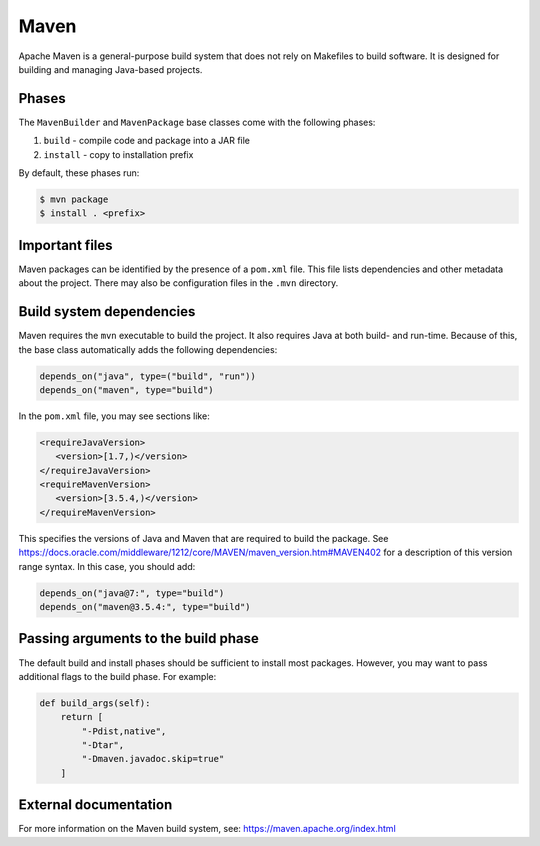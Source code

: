 .. Copyright Spack Project Developers. See COPYRIGHT file for details.

   SPDX-License-Identifier: (Apache-2.0 OR MIT)

.. _mavenpackage:

------
Maven
------

Apache Maven is a general-purpose build system that does not rely
on Makefiles to build software. It is designed for building and
managing Java-based projects.

^^^^^^
Phases
^^^^^^

The ``MavenBuilder`` and ``MavenPackage`` base classes come with the following phases:

#. ``build`` - compile code and package into a JAR file
#. ``install`` - copy to installation prefix

By default, these phases run:

.. code-block:: console

   $ mvn package
   $ install . <prefix>


^^^^^^^^^^^^^^^
Important files
^^^^^^^^^^^^^^^

Maven packages can be identified by the presence of a ``pom.xml`` file.
This file lists dependencies and other metadata about the project.
There may also be configuration files in the ``.mvn`` directory.

^^^^^^^^^^^^^^^^^^^^^^^^^
Build system dependencies
^^^^^^^^^^^^^^^^^^^^^^^^^

Maven requires the ``mvn`` executable to build the project. It also
requires Java at both build- and run-time. Because of this, the base
class automatically adds the following dependencies:

.. code-block:: python

   depends_on("java", type=("build", "run"))
   depends_on("maven", type="build")


In the ``pom.xml`` file, you may see sections like:

.. code-block:: xml

   <requireJavaVersion>
      <version>[1.7,)</version>
   </requireJavaVersion>
   <requireMavenVersion>
      <version>[3.5.4,)</version>
   </requireMavenVersion>


This specifies the versions of Java and Maven that are required to
build the package. See
https://docs.oracle.com/middleware/1212/core/MAVEN/maven_version.htm#MAVEN402
for a description of this version range syntax. In this case, you
should add:

.. code-block:: python

   depends_on("java@7:", type="build")
   depends_on("maven@3.5.4:", type="build")


^^^^^^^^^^^^^^^^^^^^^^^^^^^^^^^^^^^^
Passing arguments to the build phase
^^^^^^^^^^^^^^^^^^^^^^^^^^^^^^^^^^^^

The default build and install phases should be sufficient to install
most packages. However, you may want to pass additional flags to
the build phase. For example:

.. code-block:: python

   def build_args(self):
       return [
           "-Pdist,native",
           "-Dtar",
           "-Dmaven.javadoc.skip=true"
       ]


^^^^^^^^^^^^^^^^^^^^^^
External documentation
^^^^^^^^^^^^^^^^^^^^^^

For more information on the Maven build system, see:
https://maven.apache.org/index.html
